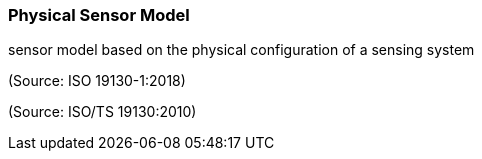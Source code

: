 === Physical Sensor Model

sensor model based on the physical configuration of a sensing system

(Source: ISO 19130-1:2018)

(Source: ISO/TS 19130:2010)

